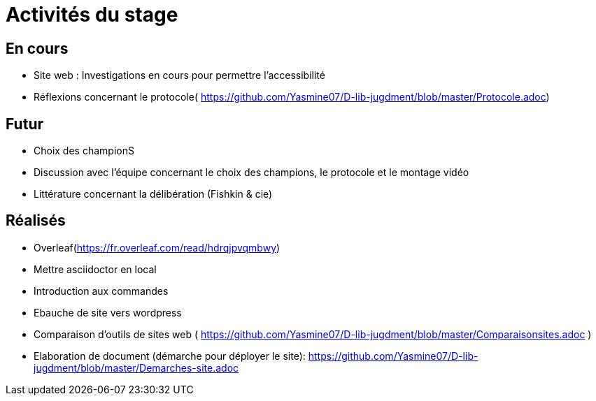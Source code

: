 =  Activités du stage

== En cours
-  Site web : Investigations en cours pour permettre l'accessibilité
- Réflexions concernant le protocole( https://github.com/Yasmine07/D-lib-jugdment/blob/master/Protocole.adoc)


== Futur
- Choix des championS
- Discussion avec l'équipe concernant le choix des champions, le protocole et le montage vidéo
- Littérature concernant la délibération (Fishkin & cie)


== Réalisés
 -  Overleaf(https://fr.overleaf.com/read/hdrqjpvqmbwy)
- Mettre asciidoctor en local
- Introduction aux commandes
- Ebauche de site vers wordpress
- Comparaison d'outils de sites web ( https://github.com/Yasmine07/D-lib-jugdment/blob/master/Comparaisonsites.adoc )
- Elaboration de document (démarche pour déployer le site): https://github.com/Yasmine07/D-lib-jugdment/blob/master/Demarches-site.adoc
